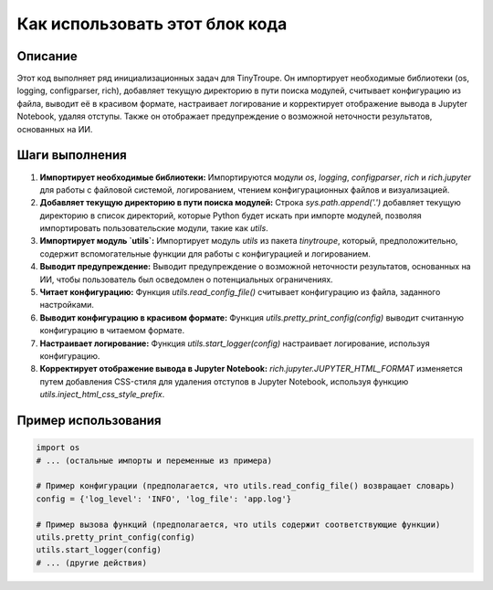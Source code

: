 Как использовать этот блок кода
========================================================================================

Описание
-------------------------
Этот код выполняет ряд инициализационных задач для TinyTroupe. Он импортирует необходимые библиотеки (os, logging, configparser, rich), добавляет текущую директорию в пути поиска модулей, считывает конфигурацию из файла, выводит её в красивом формате, настраивает логирование и корректирует отображение вывода в Jupyter Notebook, удаляя отступы.  Также он отображает предупреждение о возможной неточности результатов, основанных на ИИ.

Шаги выполнения
-------------------------
1. **Импортирует необходимые библиотеки:** Импортируются модули `os`, `logging`, `configparser`, `rich` и `rich.jupyter` для работы с файловой системой, логированием, чтением конфигурационных файлов и визуализацией.
2. **Добавляет текущую директорию в пути поиска модулей:**  Строка `sys.path.append('.')` добавляет текущую директорию в список директорий, которые Python будет искать при импорте модулей, позволяя импортировать пользовательские модули, такие как `utils`.
3. **Импортирует модуль `utils`:** Импортирует модуль `utils` из пакета `tinytroupe`, который, предположительно, содержит вспомогательные функции для работы с конфигурацией и логированием.
4. **Выводит предупреждение:** Выводит предупреждение о возможной неточности результатов, основанных на ИИ, чтобы пользователь был осведомлен о потенциальных ограничениях.
5. **Читает конфигурацию:** Функция `utils.read_config_file()` считывает конфигурацию из файла, заданного настройками.
6. **Выводит конфигурацию в красивом формате:** Функция `utils.pretty_print_config(config)` выводит считанную конфигурацию в читаемом формате.
7. **Настраивает логирование:** Функция `utils.start_logger(config)` настраивает логирование, используя конфигурацию.
8. **Корректирует отображение вывода в Jupyter Notebook:**  `rich.jupyter.JUPYTER_HTML_FORMAT` изменяется путем добавления CSS-стиля для удаления отступов в Jupyter Notebook, используя функцию `utils.inject_html_css_style_prefix`.


Пример использования
-------------------------
.. code-block:: python

    import os
    # ... (остальные импорты и переменные из примера)

    # Пример конфигурации (предполагается, что utils.read_config_file() возвращает словарь)
    config = {'log_level': 'INFO', 'log_file': 'app.log'}

    # Пример вызова функций (предполагается, что utils содержит соответствующие функции)
    utils.pretty_print_config(config)
    utils.start_logger(config)
    # ... (другие действия)